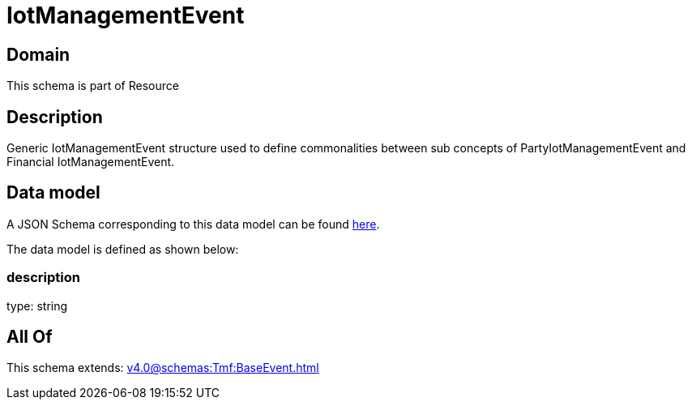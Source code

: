 = IotManagementEvent

[#domain]
== Domain

This schema is part of Resource

[#description]
== Description

Generic IotManagementEvent structure used to define commonalities between sub concepts of PartyIotManagementEvent and Financial IotManagementEvent.


[#data_model]
== Data model

A JSON Schema corresponding to this data model can be found https://tmforum.org[here].

The data model is defined as shown below:


=== description
type: string


[#all_of]
== All Of

This schema extends: xref:v4.0@schemas:Tmf:BaseEvent.adoc[]
